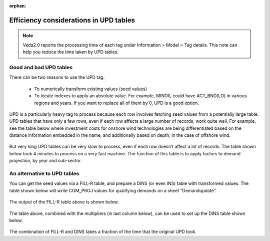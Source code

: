 :orphan:

=======================================
Efficiency considerations in UPD tables
=======================================
.. note::
    Veda2.0 reports the processing time of each tag under Information > Model > Tag details. This note can help you reduce the time taken by UPD tables.

Good and bad UPD tables
------------------------
There can be two reasons to use the UPD tag:

    *	To numerically transform existing values (seed values)
    *	To locate indexes to apply an absolute value. For example, MINOIL could have ACT_BND(LO) in various regions and years. If you want to replace all of them by 0, UPD is a good option.

UPD is a particularly heavy tag to process because each row involves fetching seed values from a potentially large table.
UPD tables that have only a few rows, even if each row affects a large number of records, work quite well. For example, see the table below where investment costs for onshore wind technologies are being differentiated based on the distance information embedded in the name, and additionally based on depth, in the case of offshore wind.

    .. csv-table:: Table 1: Example of a "worthy" update table
        :file: update_worthy_table.csv
        :widths: 1,1,1
        :header-rows: 1

But very long UPD tables can be very slow to process, even if each row doesn’t affect a lot of records.
The table shown below took 4 minutes to process on a very fast machine. The function of this table is to apply factors to demand projection, by year and sub-sector.

    .. csv-table:: Table 2: Example of a "heavy" update table
        :file: heavy_update_table.csv
        :widths: 1,1,1,1,1
        :header-rows: 1

An alternative to UPD tables
----------------------------

You can get the seed values via a FILL-R table, and prepare a DINS (or even INS) table with transformed values.
The table shown below will write COM_PROJ values for qualifying demands on a sheet “Demandupdate”.

    .. csv-table:: Table 3: FILL-R table to pull values to be updated
        :file: FILL-R_table.csv
        :header-rows: 1

The output of the FILL-R table above is shown below.

    .. csv-table:: Table 4: Output of the FILL-R table (Cell A1 of sheet Demandupdate)
        :file: FILL-R_output_table.csv
        :header-rows: 1

The table above, combined with the multipliers (in last column below), can be used to set up the DINS table shown below.

    .. csv-table:: Table 5: DINS table with updated values
        :file: updated_DINS_table.csv
        :header-rows: 1

The combination of FILL-R and DINS takes a fraction of the time that the original UPD took.